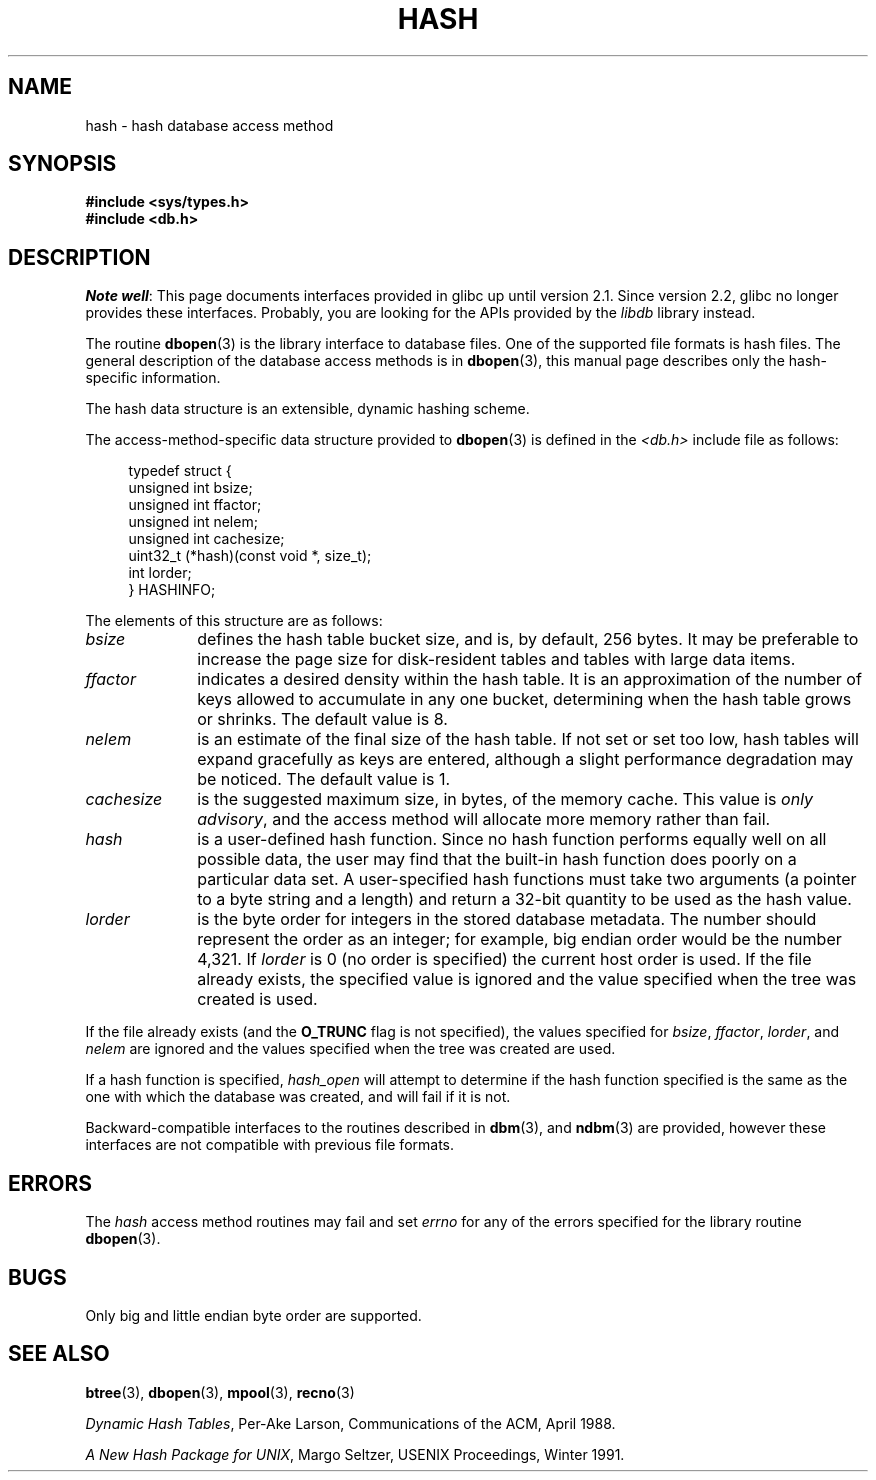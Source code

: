 .\" Copyright (c) 1990, 1993
.\"	The Regents of the University of California.  All rights reserved.
.\"
.\" %%%LICENSE_START(BSD_4_CLAUSE_UCB)
.\" Redistribution and use in source and binary forms, with or without
.\" modification, are permitted provided that the following conditions
.\" are met:
.\" 1. Redistributions of source code must retain the above copyright
.\"    notice, this list of conditions and the following disclaimer.
.\" 2. Redistributions in binary form must reproduce the above copyright
.\"    notice, this list of conditions and the following disclaimer in the
.\"    documentation and/or other materials provided with the distribution.
.\" 3. All advertising materials mentioning features or use of this software
.\"    must display the following acknowledgement:
.\"	This product includes software developed by the University of
.\"	California, Berkeley and its contributors.
.\" 4. Neither the name of the University nor the names of its contributors
.\"    may be used to endorse or promote products derived from this software
.\"    without specific prior written permission.
.\"
.\" THIS SOFTWARE IS PROVIDED BY THE REGENTS AND CONTRIBUTORS ``AS IS'' AND
.\" ANY EXPRESS OR IMPLIED WARRANTIES, INCLUDING, BUT NOT LIMITED TO, THE
.\" IMPLIED WARRANTIES OF MERCHANTABILITY AND FITNESS FOR A PARTICULAR PURPOSE
.\" ARE DISCLAIMED.  IN NO EVENT SHALL THE REGENTS OR CONTRIBUTORS BE LIABLE
.\" FOR ANY DIRECT, INDIRECT, INCIDENTAL, SPECIAL, EXEMPLARY, OR CONSEQUENTIAL
.\" DAMAGES (INCLUDING, BUT NOT LIMITED TO, PROCUREMENT OF SUBSTITUTE GOODS
.\" OR SERVICES; LOSS OF USE, DATA, OR PROFITS; OR BUSINESS INTERRUPTION)
.\" HOWEVER CAUSED AND ON ANY THEORY OF LIABILITY, WHETHER IN CONTRACT, STRICT
.\" LIABILITY, OR TORT (INCLUDING NEGLIGENCE OR OTHERWISE) ARISING IN ANY WAY
.\" OUT OF THE USE OF THIS SOFTWARE, EVEN IF ADVISED OF THE POSSIBILITY OF
.\" SUCH DAMAGE.
.\" %%%LICENSE_END
.\"
.\"	@(#)hash.3	8.6 (Berkeley) 8/18/94
.\"
.TH HASH 3 2012-04-23 "" "Linux Programmer's Manual"
.UC 7
.SH NAME
hash \- hash database access method
.SH SYNOPSIS
.nf
.ft B
#include <sys/types.h>
#include <db.h>
.ft R
.fi
.SH DESCRIPTION
.IR "Note well" :
This page documents interfaces provided in glibc up until version 2.1.
Since version 2.2, glibc no longer provides these interfaces.
Probably, you are looking for the APIs provided by the
.I libdb
library instead.

The routine
.BR dbopen (3)
is the library interface to database files.
One of the supported file formats is hash files.
The general description of the database access methods is in
.BR dbopen (3),
this manual page describes only the hash-specific information.
.PP
The hash data structure is an extensible, dynamic hashing scheme.
.PP
The access-method-specific data structure provided to
.BR dbopen (3)
is defined in the
.I <db.h>
include file as follows:
.in +4n
.nf

typedef struct {
    unsigned int       bsize;
    unsigned int       ffactor;
    unsigned int       nelem;
    unsigned int       cachesize;
    uint32_t         (*hash)(const void *, size_t);
    int         lorder;
} HASHINFO;
.fi
.in
.PP
The elements of this structure are as follows:
.TP 10
.I bsize
defines the hash table bucket size, and is, by default, 256 bytes.
It may be preferable to increase the page size for disk-resident tables
and tables with large data items.
.TP
.I ffactor
indicates a desired density within the hash table.
It is an approximation of the number of keys allowed to accumulate in any
one bucket, determining when the hash table grows or shrinks.
The default value is 8.
.TP
.I nelem
is an estimate of the final size of the hash table.
If not set or set too low, hash tables will expand gracefully as keys
are entered, although a slight performance degradation may be noticed.
The default value is 1.
.TP
.I cachesize
is the suggested maximum size, in bytes, of the memory cache.
This value is
.IR "only advisory" ,
and the access method will allocate more memory rather than fail.
.TP
.I hash
is a user-defined hash function.
Since no hash function performs equally well on all possible data, the
user may find that the built-in hash function does poorly on a particular
data set.
A user-specified hash functions must take two arguments (a pointer to a byte
string and a length) and return a 32-bit quantity to be used as the hash
value.
.TP
.I lorder
is the byte order for integers in the stored database metadata.
The number should represent the order as an integer; for example,
big endian order would be the number 4,321.
If
.I lorder
is 0 (no order is specified) the current host order is used.
If the file already exists, the specified value is ignored and the
value specified when the tree was created is used.
.PP
If the file already exists (and the
.B O_TRUNC
flag is not specified), the
values specified for
.IR bsize ,
.IR ffactor ,
.IR lorder ,
and
.I nelem
are
ignored and the values specified when the tree was created are used.
.PP
If a hash function is specified,
.I hash_open
will attempt to determine if the hash function specified is the same as
the one with which the database was created, and will fail if it is not.
.PP
Backward-compatible interfaces to the routines described in
.BR dbm (3),
and
.BR ndbm (3)
are provided, however these interfaces are not compatible with
previous file formats.
.SH ERRORS
The
.I hash
access method routines may fail and set
.I errno
for any of the errors specified for the library routine
.BR dbopen (3).
.SH BUGS
Only big and little endian byte order are supported.
.SH SEE ALSO
.BR btree (3),
.BR dbopen (3),
.BR mpool (3),
.BR recno (3)

.IR "Dynamic Hash Tables" ,
Per-Ake Larson, Communications of the ACM, April 1988.

.IR "A New Hash Package for UNIX" ,
Margo Seltzer, USENIX Proceedings, Winter 1991.
